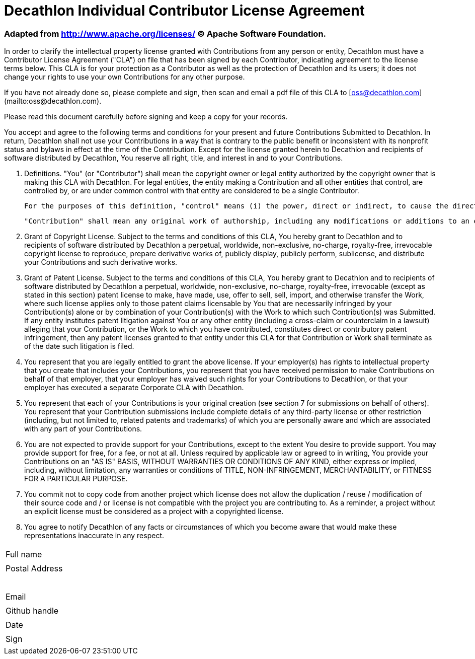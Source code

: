 = Decathlon Individual Contributor License Agreement

=== *Adapted from http://www.apache.org/licenses/ © Apache Software Foundation.*

In order to clarify the intellectual property license granted with Contributions from any person or entity, Decathlon must have a Contributor License Agreement ("CLA") on file that has been signed by each Contributor, indicating agreement to the license terms below. This CLA is for your protection as a Contributor as well as the protection of Decathlon and its users; it does not change your rights to use your own Contributions for any other purpose.

If you have not already done so, please complete and sign, then scan and email a pdf file of this CLA to [oss@decathlon.com](mailto:oss@decathlon.com).

Please read this document carefully before signing and keep a copy for your records.

You accept and agree to the following terms and conditions for your present and future Contributions Submitted to Decathlon. In return, Decathlon shall not use your Contributions in a way that is contrary to the public benefit or inconsistent with its nonprofit status and bylaws in effect at the time of the Contribution. Except for the license granted herein to Decathlon and recipients of software distributed by Decathlon, You reserve all right, title, and interest in and to your Contributions.

1. Definitions. "You" (or "Contributor") shall mean the copyright owner or legal entity authorized by the copyright owner that is making this CLA with Decathlon. For legal entities, the entity making a Contribution and all other entities that control, are controlled by, or are under common control with that entity are considered to be a single Contributor.

	For the purposes of this definition, "control" means (i) the power, direct or indirect, to cause the direction or management of such entity, whether by contract or otherwise, or (ii) ownership of fifty percent (50%) or more of the outstanding shares, or (iii) beneficial ownership of such entity.

	"Contribution" shall mean any original work of authorship, including any modifications or additions to an existing work, that is intentionally Submitted by You to Decathlon for inclusion in, or documentation of, any of the products owned or managed by Decathlon (the "Work"). For the purposes of this definition, "Submitted" means any form of electronic, verbal, or written communication sent to Decathlon or its representatives, including but not limited to communication on electronic mailing lists, source code control systems, and issue tracking systems that are managed by, or on behalf of, Decathlon for the purpose of discussing and improving the Work, but excluding communication that is conspicuously marked or otherwise designated in writing by You as "Not a Contribution."

2. Grant of Copyright License. Subject to the terms and conditions of this CLA, You hereby grant to Decathlon and to recipients of software distributed by Decathlon a perpetual, worldwide, non-exclusive, no-charge, royalty-free, irrevocable copyright license to reproduce, prepare derivative works of, publicly display, publicly perform, sublicense, and distribute your Contributions and such derivative works.

3. Grant of Patent License. Subject to the terms and conditions of this CLA, You hereby grant to Decathlon and to recipients of software distributed by Decathlon a perpetual, worldwide, non-exclusive, no-charge, royalty-free, irrevocable (except as stated in this section) patent license to make, have made, use, offer to sell, sell, import, and otherwise transfer the Work, where such license applies only to those patent claims licensable by You that are necessarily infringed by your Contribution(s) alone or by combination of your Contribution(s) with the Work to which such Contribution(s) was Submitted. If any entity institutes patent litigation against You or any other entity (including a cross-claim or counterclaim in a lawsuit) alleging that your Contribution, or the Work to which you have contributed, constitutes direct or contributory patent infringement, then any patent licenses granted to that entity under this CLA for that Contribution or Work shall terminate as of the date such litigation is filed.

4. You represent that you are legally entitled to grant the above license. If your employer(s) has rights to intellectual property that you create that includes your Contributions, you represent that you have received permission to make Contributions on behalf of that employer, that your employer has waived such rights for your Contributions to Decathlon, or that your employer has executed a separate Corporate CLA with Decathlon.

5. You represent that each of your Contributions is your original creation (see section 7 for submissions on behalf of others). You represent that your Contribution submissions include complete details of any third-party license or other restriction (including, but not limited to, related patents and trademarks) of which you are personally aware and which are associated with any part of your Contributions.

6. You are not expected to provide support for your Contributions, except to the extent You desire to provide support. You may provide support for free, for a fee, or not at all. Unless required by applicable law or agreed to in writing, You provide your Contributions on an "AS IS" BASIS, WITHOUT WARRANTIES OR CONDITIONS OF ANY KIND, either express or implied, including, without limitation, any warranties or conditions of TITLE, NON-INFRINGEMENT, MERCHANTABILITY, or FITNESS FOR A PARTICULAR PURPOSE.

7. You commit not to copy code from another project which license does not allow the duplication / reuse / modification of their source code and / or license is not compatible with the project you are contributing to. As a reminder, a project without an explicit license must be considered as a project with a copyrighted license.

8. You agree to notify Decathlon of any facts or circumstances of which you become aware that would make these representations inaccurate in any respect.

|===
| Full name | [underline]#&#12288;&#12288;&#12288;&#12288;&#12288;&#12288;&#12288;&#12288;&#12288;&#12288;&#12288;&#12288;&#12288;&#12288;&#12288;&#12288;&#12288;&#12288;&#12288;&#12288;&#12288;&#12288;&#12288;&#12288;&#12288;&#12288;&#12288;&#12288;&#12288;&#12288;&#12288;&#12288;#
| Postal Address | [underline]#&#12288;&#12288;&#12288;&#12288;&#12288;&#12288;&#12288;&#12288;&#12288;&#12288;&#12288;&#12288;&#12288;&#12288;&#12288;&#12288;&#12288;&#12288;&#12288;&#12288;&#12288;&#12288;&#12288;&#12288;&#12288;&#12288;&#12288;&#12288;&#12288;&#12288;&#12288;&#12288;#
|   | [underline]#&#12288;&#12288;&#12288;&#12288;&#12288;&#12288;&#12288;&#12288;&#12288;&#12288;&#12288;&#12288;&#12288;&#12288;&#12288;&#12288;&#12288;&#12288;&#12288;&#12288;&#12288;&#12288;&#12288;&#12288;&#12288;&#12288;&#12288;&#12288;&#12288;&#12288;&#12288;&#12288;#
| Email | [underline]#&#12288;&#12288;&#12288;&#12288;&#12288;&#12288;&#12288;&#12288;&#12288;&#12288;&#12288;&#12288;&#12288;&#12288;&#12288;&#12288;&#12288;&#12288;&#12288;&#12288;&#12288;&#12288;&#12288;&#12288;&#12288;&#12288;&#12288;&#12288;&#12288;&#12288;&#12288;&#12288;#
| Github handle | [underline]#&#12288;&#12288;&#12288;&#12288;&#12288;&#12288;&#12288;&#12288;&#12288;&#12288;&#12288;&#12288;&#12288;&#12288;&#12288;&#12288;&#12288;&#12288;&#12288;&#12288;&#12288;&#12288;&#12288;&#12288;&#12288;&#12288;&#12288;&#12288;&#12288;&#12288;&#12288;&#12288;#
| Date | [underline]#&#12288;&#12288;&#12288;&#12288;&#12288;&#12288;&#12288;&#12288;&#12288;&#12288;&#12288;&#12288;&#12288;&#12288;&#12288;&#12288;&#12288;&#12288;&#12288;&#12288;&#12288;&#12288;&#12288;&#12288;&#12288;&#12288;&#12288;&#12288;&#12288;&#12288;&#12288;&#12288;#
| Sign | [underline]#&#12288;&#12288;&#12288;&#12288;&#12288;&#12288;&#12288;&#12288;&#12288;&#12288;&#12288;&#12288;&#12288;&#12288;&#12288;&#12288;&#12288;&#12288;&#12288;&#12288;&#12288;&#12288;&#12288;&#12288;&#12288;&#12288;&#12288;&#12288;&#12288;&#12288;&#12288;&#12288;#